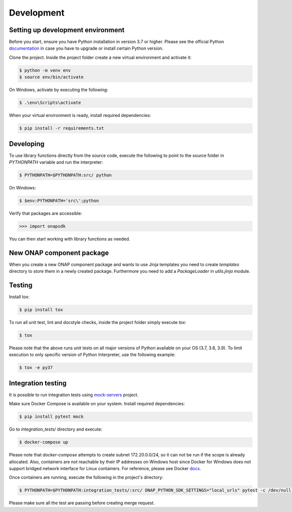 Development
############



Setting up development environment
----------------------------------
Before you start, ensure you have Python installation in version 3.7 or higher.
Please see the official Python documentation_ in case you have to upgrade or install
certain Python version.

.. _documentation: https://docs.python.org/3/using/index.html

Clone the project. Inside the project folder create a new virtual environment and activate
it:

.. code:: shell

    $ python -m venv env
    $ source env/bin/activate

On Windows, activate by executing the following:

.. code:: powershell

    $ .\env\Scripts\activate

When your virtual environment is ready, install required dependencies:

.. code:: shell

    $ pip install -r requirements.txt

Developing
----------

To use library functions directly from the source code, execute the following
to point to the source folder in *PYTHONPATH* variable and run the interpreter:


.. code:: shell

    $ PYTHONPATH=$PYTHONPATH:src/ python


On Windows:

.. code:: powershell

    $ $env:PYTHONPATH='src\';python

Verify that packages are accessible:

.. code:: python

    >>> import onapsdk

You can then start working with library functions as needed.

New ONAP component package
--------------------------

When you create a new ONAP component package and wants to use Jinja templates you need to create `templates` directory
to store them in a newly created package. Furthermore you need to add a `PackageLoader` in `utils.jinja` module.

Testing
-------

Install tox:

.. code:: shell

    $ pip install tox

To run all unit test, lint and docstyle checks, inside the project folder simply
execute *tox*:

.. code:: shell

    $ tox

Please note that the above runs unit tests on all major versions of Python available on your
OS (3.7, 3.8, 3.9). To limit execution to only specific version of Python Interpreter,
use the following example:

.. code:: shell

    $ tox -e py37

Integration testing
-------------------

It is possible to run integration tests using mock-servers_ project.

.. _mock-servers: https://gitlab.com/Orange-OpenSource/lfn/onap/mock_servers

Make sure Docker Compose is available on your system. Install required dependencies:

.. code:: shell

    $ pip install pytest mock

Go to *integration_tests/* directory and execute:

.. code:: shell

    $ docker-compose up

Please note that *docker-compose* attempts to create subnet 172.20.0.0/24, so it can not be run if the scope is already allocated.
Also, containers are not reachable by their IP addresses on Windows host since
Docker for Windows does not support bridged network interface for Linux containers.
For reference, please see Docker docs_.

.. _docs: https://docs.docker.com/desktop/networking/#known-limitations-for-all-platforms

Once containers are running, execute the following in the project's directory:

.. code:: shell

    $ PYTHONPATH=$PYTHONPATH:integration_tests/:src/ ONAP_PYTHON_SDK_SETTINGS="local_urls" pytest -c /dev/null --verbose --junitxml=pytest-integration.xml integration_tests

Please make sure all the test are passing before creating merge request.